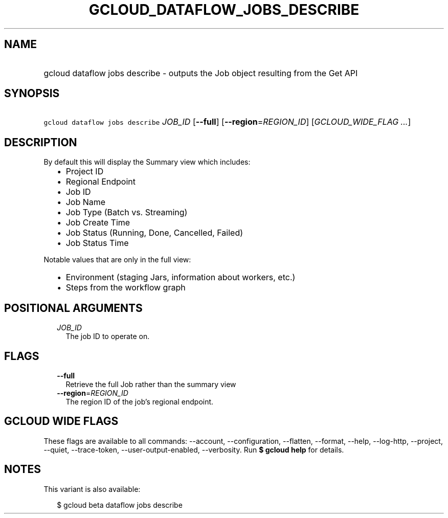 
.TH "GCLOUD_DATAFLOW_JOBS_DESCRIBE" 1



.SH "NAME"
.HP
gcloud dataflow jobs describe \- outputs the Job object resulting from the Get API



.SH "SYNOPSIS"
.HP
\f5gcloud dataflow jobs describe\fR \fIJOB_ID\fR [\fB\-\-full\fR] [\fB\-\-region\fR=\fIREGION_ID\fR] [\fIGCLOUD_WIDE_FLAG\ ...\fR]



.SH "DESCRIPTION"

By default this will display the Summary view which includes:
.RS 2m
.IP "\(bu" 2m
Project ID
.IP "\(bu" 2m
Regional Endpoint
.IP "\(bu" 2m
Job ID
.IP "\(bu" 2m
Job Name
.IP "\(bu" 2m
Job Type (Batch vs. Streaming)
.IP "\(bu" 2m
Job Create Time
.IP "\(bu" 2m
Job Status (Running, Done, Cancelled, Failed)
.IP "\(bu" 2m
Job Status Time
.RE
.sp

Notable values that are only in the full view:
.RS 2m
.IP "\(bu" 2m
Environment (staging Jars, information about workers, etc.)
.IP "\(bu" 2m
Steps from the workflow graph
.RE
.sp



.SH "POSITIONAL ARGUMENTS"

.RS 2m
.TP 2m
\fIJOB_ID\fR
The job ID to operate on.


.RE
.sp

.SH "FLAGS"

.RS 2m
.TP 2m
\fB\-\-full\fR
Retrieve the full Job rather than the summary view

.TP 2m
\fB\-\-region\fR=\fIREGION_ID\fR
The region ID of the job's regional endpoint.


.RE
.sp

.SH "GCLOUD WIDE FLAGS"

These flags are available to all commands: \-\-account, \-\-configuration,
\-\-flatten, \-\-format, \-\-help, \-\-log\-http, \-\-project, \-\-quiet,
\-\-trace\-token, \-\-user\-output\-enabled, \-\-verbosity. Run \fB$ gcloud
help\fR for details.



.SH "NOTES"

This variant is also available:

.RS 2m
$ gcloud beta dataflow jobs describe
.RE

